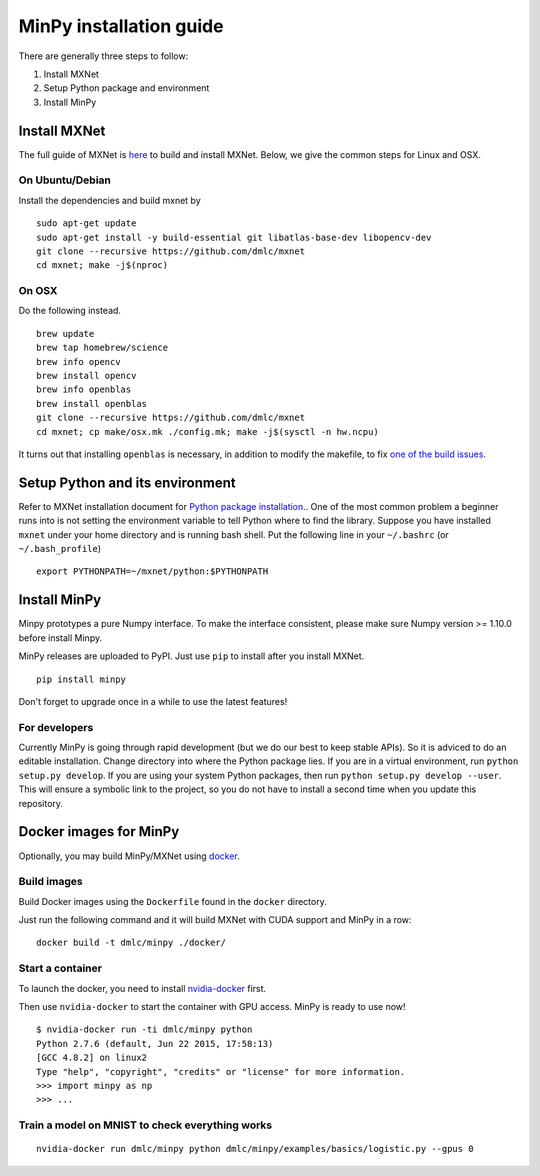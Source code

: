 MinPy installation guide
========================
.. image:: https://badge.fury.io/gh/dmlc%2Fminpy.svg
    :target: https://badge.fury.io/gh/dmlc%2Fminpy

There are generally three steps to follow:

1. Install MXNet
2. Setup Python package and environment
3. Install MinPy

..
    Docker installation guide is available at :doc:`/get-started/docker`.

Install MXNet
-------------

The full guide of MXNet is `here  <http://mxnet.readthedocs.io/en/latest/how_to/build.html>`_ to build and install MXNet.
Below, we give the common steps for Linux and OSX.

On Ubuntu/Debian
^^^^^^^^^^^^^^^^
Install the dependencies and build mxnet by
::

    sudo apt-get update
    sudo apt-get install -y build-essential git libatlas-base-dev libopencv-dev
    git clone --recursive https://github.com/dmlc/mxnet
    cd mxnet; make -j$(nproc)

On OSX
^^^^^^
Do the following instead. 
::

    brew update
    brew tap homebrew/science
    brew info opencv
    brew install opencv
    brew info openblas
    brew install openblas
    git clone --recursive https://github.com/dmlc/mxnet
    cd mxnet; cp make/osx.mk ./config.mk; make -j$(sysctl -n hw.ncpu)

It turns out that installing ``openblas`` is necessary, in addition to modify the makefile, to fix `one of the build issues <https://github.com/dmlc/mxnet/issues/572>`_.

Setup Python and its environment
--------------------------------

Refer to MXNet installation document for `Python package installation. <http://mxnet.readthedocs.io/en/latest/how_to/build.html>`_. One of the most common problem a beginner runs into is not setting the environment variable to tell Python where to find the library. Suppose you have installed ``mxnet`` under your home directory and is running bash shell. Put the following line in your ``~/.bashrc`` (or ``~/.bash_profile``)

::

    export PYTHONPATH=~/mxnet/python:$PYTHONPATH

Install MinPy
-------------

Minpy prototypes a pure Numpy interface. To make the interface consistent, please make sure Numpy version >= 1.10.0 before install Minpy.

MinPy releases are uploaded to PyPI. Just use ``pip`` to install after you install MXNet.

::

    pip install minpy

Don't forget to upgrade once in a while to use the latest features!

For developers
^^^^^^^^^^^^^^

Currently MinPy is going through rapid development (but we do our best
to keep stable APIs). So it is adviced to do an editable
installation.  Change directory into where the Python package lies. If
you are in a virtual environment, run ``python setup.py develop``. If
you are using your system Python packages, then run ``python setup.py develop --user``.
This will ensure a symbolic link to the project, so
you do not have to install a second time when you update this
repository.


Docker images for MinPy
-----------------------

Optionally, you may build MinPy/MXNet using `docker <http:www.docker.com>`_.

Build images
^^^^^^^^^^^^

Build Docker images using the ``Dockerfile`` found in the ``docker``
directory.

Just run the following command and it will build MXNet with CUDA
support and MinPy in a row::

    docker build -t dmlc/minpy ./docker/

Start a container
^^^^^^^^^^^^^^^^^

To launch the docker, you need to install `nvidia-docker <https://github.com/NVIDIA/nvidia-docker>`_ first.

Then use ``nvidia-docker`` to start the container with GPU access. MinPy is
ready to use now!

::

    $ nvidia-docker run -ti dmlc/minpy python
    Python 2.7.6 (default, Jun 22 2015, 17:58:13)
    [GCC 4.8.2] on linux2
    Type "help", "copyright", "credits" or "license" for more information.
    >>> import minpy as np
    >>> ...


Train a model on MNIST to check everything works
^^^^^^^

::

    nvidia-docker run dmlc/minpy python dmlc/minpy/examples/basics/logistic.py --gpus 0

